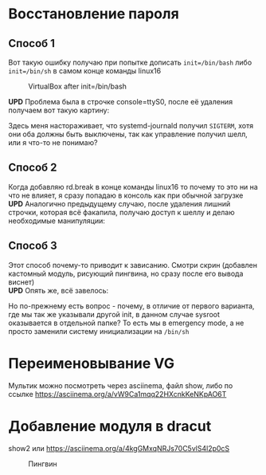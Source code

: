 * Восстановление пароля
** Способ 1
  Вот такую ошибку получаю при попытке дописать ~init=/bin/bash~  либо ~init=/bin/sh~ в самом конце команды linux16
#+CAPTION: VirtualBox after init=/bin/bash
#+NAME:   fig:SED-HR4049
[[./img/1.png]]

 *UPD* Проблема была в строчке console=ttyS0, после её удаления получаем вот такую картину:
 [[./img/1.1.png]]
 
 Здесь меня настораживает, что systemd-journald получил ~SIGTERM~, хотя они оба должны быть выключены, так как управление получил шелл, или я что-то не понимаю?
** Способ 2
  Когда добавляю rd.break в конце команды linux16 то почему то это ни на что не влияет, я сразу попадаю в консоль как при обычной загрузке
  *UPD* Аналогично предыдущему случаю, после удаления лишний строчки, которая всё факапила, получаю доступ к шеллу и делаю необходимые манипуляции:
  [[./img/2.1.png]]
** Способ 3
  Этот способ почему-то приводит к зависанию. Смотри скрин (добавлен кастомный модуль, рисующий пингвина, но сразу после его вывода виснет)
  [[./img/3.png]]
 \\ 
  *UPD* Опять же, всё завелось:
  [[./img/3.1.png]]
  
  Но по-прежнему есть вопрос - почему, в отличие от первого варианта, где мы так же указывали другой init, в данном случае sysroot оказывается в отдельной папке? То есть мы в 
emergency mode, а не просто заменили систему инициализации на ~/bin/sh~
* Переименовывание VG
  Мультик можно посмотреть через asciinema, файл show, либо по ссылке [[https://asciinema.org/a/vW9Ca1mqq22HXcnkKeNKpAO6T]]
* Добавление модуля в dracut
  show2 или [[https://asciinema.org/a/4kgGMxqNRJs70C5vlS4l2p0cS]]
  #+CAPTION: Пингвин
  #+NAME: Пингвин
  [[./img/3.png]]
  
